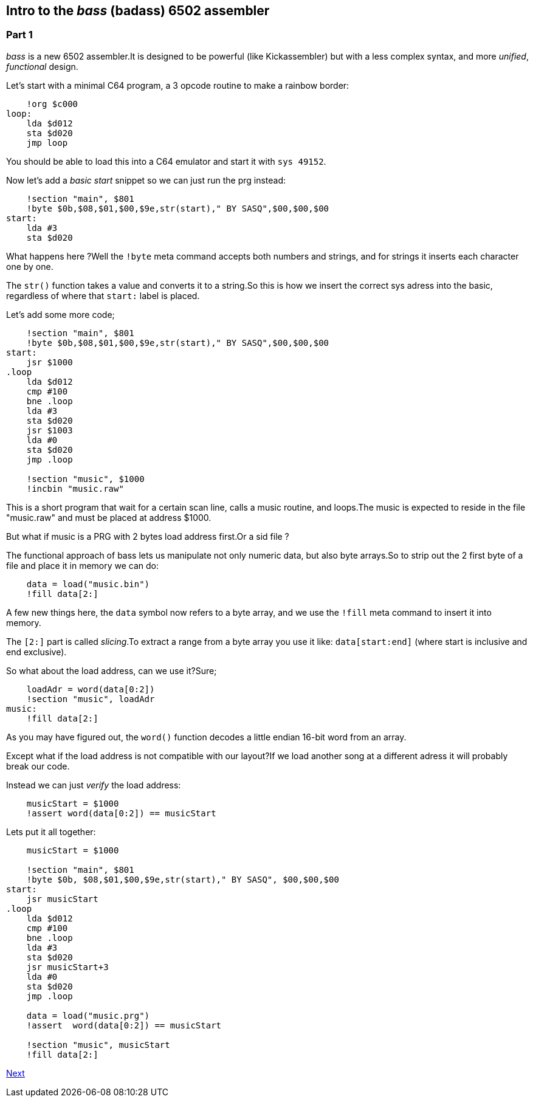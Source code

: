 :source-highlighter: pygments
:pygments-linenums-mode: inline

== Intro to the _bass_ (badass) 6502 assembler

=== Part 1
_bass_ is a new 6502 assembler.It is designed to be powerful (like Kickassembler)
but with a less complex syntax, and more _unified_, _functional_ design.

Let's start with a minimal C64 program, a 3 opcode routine to make a rainbow border:

[source,ca65]
----
    !org $c000
loop:
    lda $d012
    sta $d020
    jmp loop
----

You should be able to load this into a C64 emulator and start it with `sys 49152`.

Now let's add a _basic start_ snippet so we can just run the prg instead:

[source,ca65]
----
    !section "main", $801
    !byte $0b,$08,$01,$00,$9e,str(start)," BY SASQ",$00,$00,$00
start:
    lda #3
    sta $d020
----

What happens here ?Well the `!byte` meta command accepts both numbers
and strings, and for strings it inserts each character one by one.

The `str()` function takes a value and converts it to a string.So this
is how we insert the correct sys adress into the basic, regardless of
where that `start:` label is placed.

Let's add some more code;

[source,ca65]
----
    !section "main", $801
    !byte $0b,$08,$01,$00,$9e,str(start)," BY SASQ",$00,$00,$00
start:
    jsr $1000
.loop
    lda $d012
    cmp #100
    bne .loop
    lda #3
    sta $d020
    jsr $1003
    lda #0
    sta $d020
    jmp .loop

    !section "music", $1000
    !incbin "music.raw"
----

This is a short program that wait for a certain scan line, calls a music routine,
and loops.The music is expected to reside in the file "music.raw" and must
be placed at address $1000.

But what if music is a PRG with 2 bytes load address first.Or a sid file ?

The functional approach of bass lets us manipulate not only numeric data, but also
byte arrays.So to strip out the 2 first byte of a file and place it in memory we
can do:

[source,ca65]
----
    data = load("music.bin")
    !fill data[2:]
----

A few new things here, the `data` symbol now refers to a byte array, and we use
the `!fill` meta command to insert it into memory.

The `[2:]` part is called _slicing_.To extract a range from a byte array you use
it like: `data[start:end]` (where start is inclusive and end exclusive).

So what about the load address, can we use it?Sure;

[source,ca65]
----
    loadAdr = word(data[0:2])
    !section "music", loadAdr
music:
    !fill data[2:]
----

As you may have figured out, the `word()` function decodes a little endian 16-bit word from an array.

Except what if the load address is not compatible with our layout?If we load another song at a different adress it will probably break our code.

Instead we can just _verify_ the load address:

[source,ca65]
----
    musicStart = $1000
    !assert word(data[0:2]) == musicStart
----

Lets put it all together:

[source,ca65]
----
    musicStart = $1000

    !section "main", $801
    !byte $0b, $08,$01,$00,$9e,str(start)," BY SASQ", $00,$00,$00
start:
    jsr musicStart
.loop
    lda $d012
    cmp #100
    bne .loop
    lda #3
    sta $d020
    jsr musicStart+3
    lda #0
    sta $d020
    jmp .loop

    data = load("music.prg")
    !assert  word(data[0:2]) == musicStart

    !section "music", musicStart
    !fill data[2:]
----

link:part2.html[Next]
